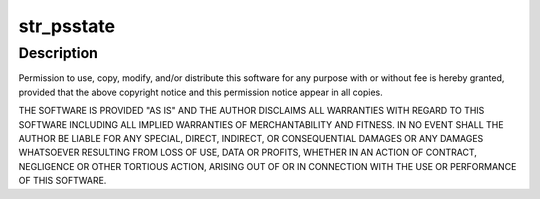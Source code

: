 .. -*- coding: utf-8; mode: rst -*-
.. src-file: drivers/net/wireless/rsi/rsi_91x_ps.c

.. _`str_psstate`:

str_psstate
===========

.. c:function:: char *str_psstate(enum ps_state state)

    :param enum ps_state state:
        *undescribed*

.. _`str_psstate.description`:

Description
-----------

Permission to use, copy, modify, and/or distribute this software for any
purpose with or without fee is hereby granted, provided that the above
copyright notice and this permission notice appear in all copies.

THE SOFTWARE IS PROVIDED "AS IS" AND THE AUTHOR DISCLAIMS ALL WARRANTIES
WITH REGARD TO THIS SOFTWARE INCLUDING ALL IMPLIED WARRANTIES OF
MERCHANTABILITY AND FITNESS. IN NO EVENT SHALL THE AUTHOR BE LIABLE FOR
ANY SPECIAL, DIRECT, INDIRECT, OR CONSEQUENTIAL DAMAGES OR ANY DAMAGES
WHATSOEVER RESULTING FROM LOSS OF USE, DATA OR PROFITS, WHETHER IN AN
ACTION OF CONTRACT, NEGLIGENCE OR OTHER TORTIOUS ACTION, ARISING OUT OF
OR IN CONNECTION WITH THE USE OR PERFORMANCE OF THIS SOFTWARE.

.. This file was automatic generated / don't edit.

